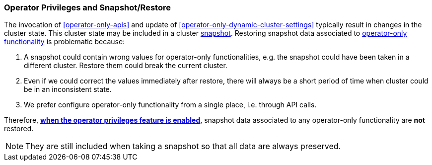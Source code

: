 [role="xpack"]
[testenv="enterprise"]
[[operator-only-snapshot-and-restore]]
=== Operator Privileges and Snapshot/Restore
The invocation of <<operator-only-apis>> and update of <<operator-only-dynamic-cluster-settings>>
typically result in changes in the cluster state. This cluster state may be included in a  cluster <<snapshot-restore,snapshot>>.
Restoring snapshot data associated to <<operator-only-functionality,operator-only functionality>>
is problematic because:

1. A snapshot could contain wrong values for operator-only functionalities, e.g. the snapshot
   could have been taken in a different cluster. Restore them could break the current cluster.
2. Even if we could correct the values immediately after restore, there will always be
   a short period of time when cluster could be in an inconsistent state.
3. We prefer configure operator-only functionality from a single place, i.e. through API calls.

Therefore, <<configure-operator-privileges,*when the operator privileges feature is enabled*>>,
snapshot data associated to any operator-only functionality are *not* restored.

NOTE: They are still included when taking a snapshot so that all data are always preserved.

